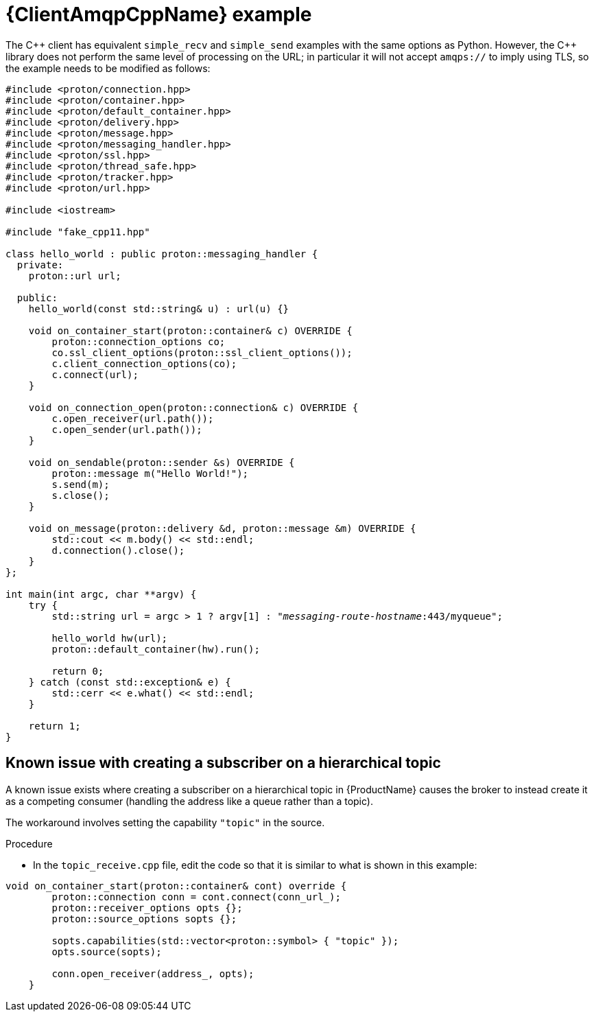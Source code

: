 // Module included in the following assemblies:
//
// assembly-connecting-applications.adoc

[id='ref-cpp-example-{context}']
= {ClientAmqpCppName} example

The {cpp} client has equivalent `simple_recv` and `simple_send` examples with the same options as Python. However, the {cpp} library does not perform the same level of processing on the URL; in particular it will not accept `amqps://` to imply using TLS, so the example needs to be modified as follows:

[source,cpp,options="nowrap",subs="+quotes,attributes"]
----
#include <proton/connection.hpp>
#include <proton/container.hpp>
#include <proton/default_container.hpp>
#include <proton/delivery.hpp>
#include <proton/message.hpp>
#include <proton/messaging_handler.hpp>
#include <proton/ssl.hpp>
#include <proton/thread_safe.hpp>
#include <proton/tracker.hpp>
#include <proton/url.hpp>

#include <iostream>

#include "fake_cpp11.hpp"

class hello_world : public proton::messaging_handler {
  private:
    proton::url url;

  public:
    hello_world(const std::string& u) : url(u) {}

    void on_container_start(proton::container& c) OVERRIDE {
        proton::connection_options co;
        co.ssl_client_options(proton::ssl_client_options());
        c.client_connection_options(co);
        c.connect(url);
    }

    void on_connection_open(proton::connection& c) OVERRIDE {
        c.open_receiver(url.path());
        c.open_sender(url.path());
    }

    void on_sendable(proton::sender &s) OVERRIDE {
        proton::message m("Hello World!");
        s.send(m);
        s.close();
    }

    void on_message(proton::delivery &d, proton::message &m) OVERRIDE {
        std::cout << m.body() << std::endl;
        d.connection().close();
    }
};

int main(int argc, char **argv) {
    try {
        std::string url = argc > 1 ? argv[1] : "_messaging-route-hostname_:443/myqueue";

        hello_world hw(url);
        proton::default_container(hw).run();

        return 0;
    } catch (const std::exception& e) {
        std::cerr << e.what() << std::endl;
    }

    return 1;
}
----

== Known issue with creating a subscriber on a hierarchical topic

A known issue exists where creating a subscriber on a hierarchical topic in {ProductName} causes the broker to instead create it as a competing consumer (handling the address like a queue rather than a topic).

The workaround involves setting the capability `"topic"` in the source.

.Procedure

* In the `topic_receive.cpp` file, edit the code so that it is similar to what is shown in this example:

[source,cpp,options="nowrap",subs="+quotes,attributes"]
----
void on_container_start(proton::container& cont) override {
        proton::connection conn = cont.connect(conn_url_);
        proton::receiver_options opts {};
        proton::source_options sopts {};

        sopts.capabilities(std::vector<proton::symbol> { "topic" });
        opts.source(sopts);

        conn.open_receiver(address_, opts);
    }
----


